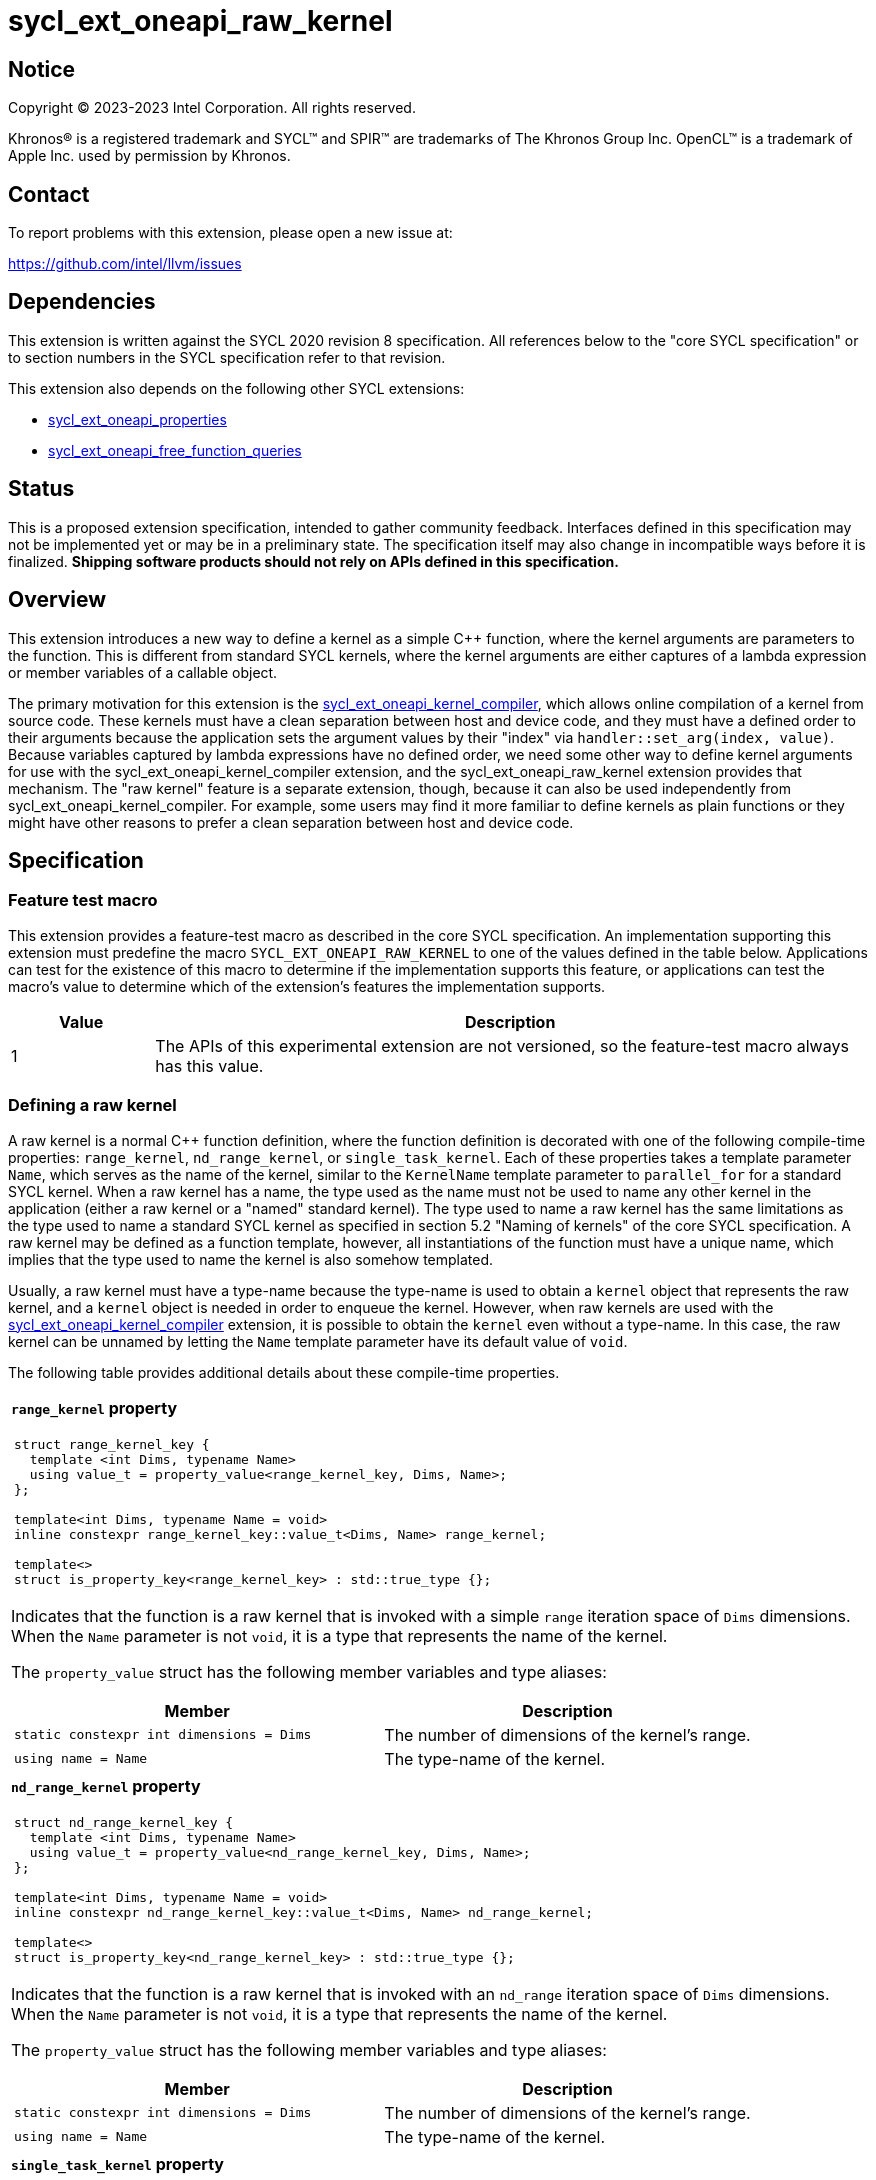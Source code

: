 = sycl_ext_oneapi_raw_kernel

:source-highlighter: coderay
:coderay-linenums-mode: table

// This section needs to be after the document title.
:doctype: book
:toc2:
:toc: left
:encoding: utf-8
:lang: en
:dpcpp: pass:[DPC++]

// Set the default source code type in this document to C++,
// for syntax highlighting purposes.  This is needed because
// docbook uses c++ and html5 uses cpp.
:language: {basebackend@docbook:c++:cpp}


== Notice

[%hardbreaks]
Copyright (C) 2023-2023 Intel Corporation.  All rights reserved.

Khronos(R) is a registered trademark and SYCL(TM) and SPIR(TM) are trademarks
of The Khronos Group Inc.
OpenCL(TM) is a trademark of Apple Inc. used by permission by Khronos.


== Contact

To report problems with this extension, please open a new issue at:

https://github.com/intel/llvm/issues


== Dependencies

This extension is written against the SYCL 2020 revision 8 specification.
All references below to the "core SYCL specification" or to section numbers in
the SYCL specification refer to that revision.

This extension also depends on the following other SYCL extensions:

* link:../experimental/sycl_ext_oneapi_properties.asciidoc[
  sycl_ext_oneapi_properties]
* link:../proposed/sycl_ext_oneapi_free_function_queries.asciidoc[
  sycl_ext_oneapi_free_function_queries]


== Status

This is a proposed extension specification, intended to gather community
feedback.
Interfaces defined in this specification may not be implemented yet or may be
in a preliminary state.
The specification itself may also change in incompatible ways before it is
finalized.
*Shipping software products should not rely on APIs defined in this
specification.*


== Overview

This extension introduces a new way to define a kernel as a simple C++
function, where the kernel arguments are parameters to the function.
This is different from standard SYCL kernels, where the kernel arguments are
either captures of a lambda expression or member variables of a callable
object.

The primary motivation for this extension is the
link:../proposed/sycl_ext_oneapi_kernel_compiler.asciidoc[
sycl_ext_oneapi_kernel_compiler], which allows online compilation of a kernel
from source code.
These kernels must have a clean separation between host and device code, and
they must have a defined order to their arguments because the application sets
the argument values by their "index" via `handler::set_arg(index, value)`.
Because variables captured by lambda expressions have no defined order, we need
some other way to define kernel arguments for use with the
sycl_ext_oneapi_kernel_compiler extension, and the sycl_ext_oneapi_raw_kernel
extension provides that mechanism.
The "raw kernel" feature is a separate extension, though, because it can also
be used independently from sycl_ext_oneapi_kernel_compiler.
For example, some users may find it more familiar to define kernels as plain
functions or they might have other reasons to prefer a clean separation between
host and device code.


== Specification

=== Feature test macro

This extension provides a feature-test macro as described in the core SYCL
specification.
An implementation supporting this extension must predefine the macro
`SYCL_EXT_ONEAPI_RAW_KERNEL`
to one of the values defined in the table below.
Applications can test for the existence of this macro to determine if the
implementation supports this feature, or applications can test the macro's
value to determine which of the extension's features the implementation
supports.

[%header,cols="1,5"]
|===
|Value
|Description

|1
|The APIs of this experimental extension are not versioned, so the
 feature-test macro always has this value.
|===

=== Defining a raw kernel

A raw kernel is a normal C++ function definition, where the function definition
is decorated with one of the following compile-time properties: `range_kernel`,
`nd_range_kernel`, or `single_task_kernel`.
Each of these properties takes a template parameter `Name`, which serves as the
name of the kernel, similar to the `KernelName` template parameter to
`parallel_for` for a standard SYCL kernel.
When a raw kernel has a name, the type used as the name must not be used to
name any other kernel in the application (either a raw kernel or a "named"
standard kernel).
The type used to name a raw kernel has the same limitations as the type used to
name a standard SYCL kernel as specified in section 5.2 "Naming of kernels" of
the core SYCL specification.
A raw kernel may be defined as a function template, however, all instantiations
of the function must have a unique name, which implies that the type used to
name the kernel is also somehow templated.

Usually, a raw kernel must have a type-name because the type-name is used to
obtain a `kernel` object that represents the raw kernel, and a `kernel` object
is needed in order to enqueue the kernel.
However, when raw kernels are used with the
link:../proposed/sycl_ext_oneapi_kernel_compiler.asciidoc[
sycl_ext_oneapi_kernel_compiler] extension, it is possible to obtain the
`kernel` even without a type-name.
In this case, the raw kernel can be unnamed by letting the `Name` template
parameter have its default value of `void`.

The following table provides additional details about these compile-time
properties.

|====
a|
*`range_kernel` property*

[frame=all,grid=none]
!====
a!
[source]
----
struct range_kernel_key {
  template <int Dims, typename Name>
  using value_t = property_value<range_kernel_key, Dims, Name>;
};

template<int Dims, typename Name = void>
inline constexpr range_kernel_key::value_t<Dims, Name> range_kernel;

template<>
struct is_property_key<range_kernel_key> : std::true_type {};
----
!====

Indicates that the function is a raw kernel that is invoked with a simple
`range` iteration space of `Dims` dimensions.
When the `Name` parameter is not `void`, it is a type that represents the name
of the kernel.

The `property_value` struct has the following member variables and type
aliases:

[%header,cols="1,1"]
!====
!Member
!Description

a!
[source]
----
static constexpr int dimensions = Dims
----
!
The number of dimensions of the kernel's range.

a!
[source]
----
using name = Name
----
!
The type-name of the kernel.
!====

a|
*`nd_range_kernel` property*

[frame=all,grid=none]
!====
a!
[source]
----
struct nd_range_kernel_key {
  template <int Dims, typename Name>
  using value_t = property_value<nd_range_kernel_key, Dims, Name>;
};

template<int Dims, typename Name = void>
inline constexpr nd_range_kernel_key::value_t<Dims, Name> nd_range_kernel;

template<>
struct is_property_key<nd_range_kernel_key> : std::true_type {};
----
!====

Indicates that the function is a raw kernel that is invoked with an
`nd_range` iteration space of `Dims` dimensions.
When the `Name` parameter is not `void`, it is a type that represents the name
of the kernel.

The `property_value` struct has the following member variables and type
aliases:

[%header,cols="1,1"]
!====
!Member
!Description

a!
[source]
----
static constexpr int dimensions = Dims
----
!
The number of dimensions of the kernel's range.

a!
[source]
----
using name = Name
----
!
The type-name of the kernel.
!====

a|
*`single_task_kernel` property*

[frame=all,grid=none]
!====
a!
[source]
----
struct single_task_kernel_key {
  template <typename Name>
  using value_t = property_value<single_task_kernel_key, Name>;
};

template<typename Name = void>
inline constexpr single_task_kernel_key::value_t<Name> single_task_kernel;

template<>
struct is_property_key<single_task_kernel_key> : std::true_type {};
----
!====

Indicates that the function is a raw kernel that is invoked via `single_task`
(i.e. without any iteration space).
When the `Name` parameter is not `void`, it is a type that represents the name
of the kernel.

The `property_value` struct has the following member type alias:

[%header,cols="1,1"]
!====
!Member
!Description

a!
[source]
----
using name = Name
----
!
The type-name of the kernel.
!====
|====

When a function is defined as a raw kernel, each parameter to the function is
a kernel argument, which must abide by the rules for allowable kernel parameter
types specified in section 4.12.4 "Rules for parameter passing to kernels" of
the core SYCL specification.
The function's return type must be `void`.

The following example demonstrates how a raw kernel can be defined using the
`range_kernel` property:

```
namespace syclex = sycl::ext::oneapi::experimental;

struct my_iota;

SYCL_EXT_ONEAPI_FUNCTION_PROPERTY(syclex::range_kernel<1, my_iota>)
void iota(float start, float *ptr) {
   // ...
}
```

=== Interaction with the kernel bundle APIs

Raw kernels work with the kernel bundle APIs defined in section 4.11 "Kernel
bundles" of the core SYCL specification in a natural way.
Any kernel bundle API that accepts a kernel's type-name may be used with the
type-name of a raw kernel.
In fact, an application must use the kernel bundle APIs in order to invoke a
raw kernel because the application must first obtain a `kernel` object.
Typically, the application first obtains a kernel bundle from the raw kernel's
name and then obtains its `kernel` object as shown in the following example:

```
namespace syclex = sycl::ext::oneapi::experimental;

struct my_iota;

SYCL_EXT_ONEAPI_FUNCTION_PROPERTY(syclex::range_kernel<1, my_iota>)
void iota(float start, float *ptr) {
   // ...
}

int main() {
  sycl::queue q;
  sycl::context ctxt = q.get_context();

  // Get a kernel bundle that contains the raw kernel "my_iota".
  auto exe_bndl =
    sycl::get_kernel_bundle<my_iota, sycl::bundle_state::executable>(ctxt);

  // Get a kernel object for the "my_iota" function from that bundle.
  sycl::kernel myiota = exe_bndl.get_kernel<my_iota>();
}
```

=== Enqueuing a raw kernel and setting parameter values

Once the application obtains a `kernel` object for a raw kernel, it can enqueue
the kernel to a device using any of the SYCL functions that allow a kernel to
be enqueued via a `kernel` object.
The application must enqueue the raw kernel according to its type.
For example, a raw kernel defined via `range_kernel` can be enqueued by calling
the `handler::parallel_for` overload taking a `range`.
A raw kernel defined via `nd_range_kernel` can be enqueued by calling the
`handler::parallel_for` overload taking an `nd_range`.
A raw kernel defined via `single_task_kernel` can be enqueued by calling
`handler::single_task`.

Attempting to enqueue a raw kernel using a mechanism that does not match its
type results in undefined behavior.
Attempting to enqueue a raw kernel with a `range` or `nd_range` whose
dimensionality does not match the raw kernel definition results in undefined
behavior.

The application is also responsible for setting the values of any kernel
arguments when the kernel is enqueued.
For example, when enqueuing a kernel with `handler::parallel_for` or
`handler::single_task`, the kernel argument values must be set via
`handler::set_arg` or `handler::set_args`.
Failing to set the value of a kernel argument results in undefined behavior.

=== Obtaining the iteration id for a kernel

In a standard SYCL kernel, the iteration ID is passed as a parameter to the
kernel's callable object.
However, this is not the case for a raw kernel because the function parameters
are used to pass the kernel arguments instead.
Therefore, a raw kernel must obtain the iteration ID in some other way.
Typically, a raw kernel uses the free functions specified in
link:../proposed/sycl_ext_oneapi_free_function_queries.asciidoc[
sycl_ext_oneapi_free_function_queries] for this purpose.

=== Interaction with kernel properties

If the implementation supports
link:../experimental/sycl_ext_oneapi_kernel_properties.asciidoc[
sycl_ext_oneapi_kernel_properties], a raw kernel may be decorated with these
properties by applying the properties to the function definition as illustrated
below.

```
struct my_iota;

SYCL_EXT_ONEAPI_FUNCTION_PROPERTY(syclex::nd_range_kernel<1, my_iota>)
SYCL_EXT_ONEAPI_FUNCTION_PROPERTY(syclex::work_group_size<32>)
void iota(float start, float *ptr) {
   // ...
}
```

As with standard SYCL kernels, these properties can be queried via
`kernel::get_info` using either the `info::kernel::attributes` information
descriptor or the `info::kernel_device_specific` information descriptors.

== Raw kernels that are function templates

A raw kernel may be defined as a function template, however, any instantiation
that is submitted at runtime must be instantiated at compile time.
Normally, the application does this with an explicit template instantiation as
shown below:

```
template<typename T>
struct my_iota;

template<typename T>
SYCL_EXT_ONEAPI_FUNCTION_PROPERTY(syclex::range_kernel<1, my_iota<T>>)
void iota(T start, T *ptr) {
   // ...
}

template void iota<int>(int, int *);
template void iota<float>(float, float *);
```

As noted earlier, each instantiation must have a unique type-name, as
illustrated in the example above.
The application can use this type-name to obtain the `kernel` object for the
raw kernel:

```
sycl::kernel myiota_int = exe_bndl.get_kernel<my_iota<int>>();
sycl::kernel myiota_float = exe_bndl.get_kernel<my_iota<float>>();
```


== Example

The following example demonstrates how to define a raw kernel and then enqueue
it on a device.

```
namespace syclex = sycl::ext::oneapi::experimental;

struct my_iota;
static constexpr size_t NUM = 1024;

SYCL_EXT_ONEAPI_FUNCTION_PROPERTY(syclex::range_kernel<1, my_iota>)
void iota(float start, float *ptr) {
  // Get the ID of this kernel iteration.
  size_t id = syclex::this_kernel::get_id();

  ptr[id] = start + static_cast<float>(id);
}

void main() {
  sycl::queue q;
  sycl::context ctxt = q.get_context();

  // Get a kernel bundle that contains the raw kernel "my_iota".
  auto exe_bndl =
    sycl::get_kernel_bundle<my_iota, sycl::bundle_state::executable>(ctxt);

  // Get a kernel object for the "my_iota" function from that bundle.
  sycl::kernel myiota = exe_bndl.get_kernel<my_iota>();

  float *ptr = sycl::malloc_shared<float>(NUM, q);
  q.submit([&](sycl::handler &cgh) {
    // Set the values of the kernel arguments.
    cgh.set_args(3.14f, ptr);

    cgh.parallel_for({NUM}, myiota);
  }).wait();
}
```


== Issues

* The front-end team has expressed concern about implementing this syntax
  because it requires the front-end to recognize the property names
  `range_kernel`, `nd_range_kernel`, and `single_task_kernel`.
  This is necessary because the front-end must know that functions decorated
  with these properties are device code, and it must somehow get the kernel
  name in order to generate the integration header.
  Currently, the front-end does not intrinsicly know any of the property names.
  Rather, the front-end simply passes the properties verbatim into the
  generated LLVM IR.
  If we want to avoid teaching the front-end about these property names, we
  could instead change the syntax for declaring a raw kernel to be like this:
+
```
SYCL_EXT_ONEAPI_RANGE_KERNEL(1, my_iota)
void iota(float start, float *ptr) {
  // ...
}
```
+
Here, the macro `SYCL_EXT_ONEAPI_RANGE_KERNEL` would expand to two things.
One part of the expansion would be a C++ attribute that tells the front-end
that this function is a raw "range" kernel with the given type-name.
Another part of the expansion would add the same IR attributes as the
`range_kernel` property (assuming there is even a need to represent this
information in the IR).
There are two drawbacks to this approach.
One is purely aesthetic: we would need to add a new macro to the language
instead of using our existing property mechanism.
The other relates to error messages.
Error messages with macros tend to be worse when the user passes incorrect
parameters.
+
This same issue exists also for the extension
link:https://github.com/intel/llvm/pull/10540[
sycl_ext_oneapi_virtual_functions] because that extension adds the property
`indirectly_callable<name>` which must be used to decorate virtual functions
that can be called from device code.
Again, the front-end would either need to recognize this property name, or we
would need to use a new macro like `SYCL_EXT_ONEAPI_INDIRECTLY_CALLABLE(name)`
instead of the property.

* We need to investigate whether there will be problems passing kernel
  arguments that are "decomposed" by the front-end.
  For example, if a kernel argument is a struct that contains an accessor as a
  member variable, the front-end decomposes the struct, passing each member
  variable as a separate kernel argument.
  We could still support arguments like this if `handler::set_arg` is smart
  enough to also do the decomposition, passing multiple arguments when the
  argument type requires decomposition.
  If this is too difficult to implement, we could restrict the arguments to
  only those types that do not require decomposition, however this would be a
  big limitation because `accessor` and `local_accessor` would both be
  prohibited.
  If we add this restriction, the front-end should diagnose an error if a
  raw kernel is defined to take such an argument.

* There is a similar problem with kernel arguments that have been optimized.
  Consider a kernel that uses an `accessor`.
  Each member variable is passed as a separate kernel argument, but any members
  that are unused in the kernel are optimized away, thus they have no
  corresponding kernel argument.
  Again, we can handle this by making `handler::set_arg` smart enough to know
  which member variables have been optimized away.
  Alternatively, we can disable these optimizations for raw kernels.
  We also have to consider the behavior when a raw kernel has a formal
  parameter that is unused (or optimized away) inside the kernel.
  Can the compiler optimize away such an argument?
  If so, `handler::set_arg` would need to be smart enough to treat an attempt
  to set the value of such an argument as a no-op.
  The `handler::set_arg` function would also need to account for this when
  interpreting the argument index of arguments that follow an optimized-away
  argument.

* We currently say it is UB if there is a mismatch between a raw kernel's type
  or dimensionality and the call to `parallel_for` or `single_task`.
  Should we go a step further and require an exception to be thrown in these
  cases?
  I'm pretty sure we can implement this in {dpcpp}, but I'm not sure about a
  library-only implementation.
  However, I'm not sure _any_ of this can be implemented without compiler
  support.

* We currently say it is UB if a raw kernel is enqueued without setting a value
  for each of its arguments.
  Should we go a step further and require an exception in this case?
  This seems easier to implement, even for library-only.

